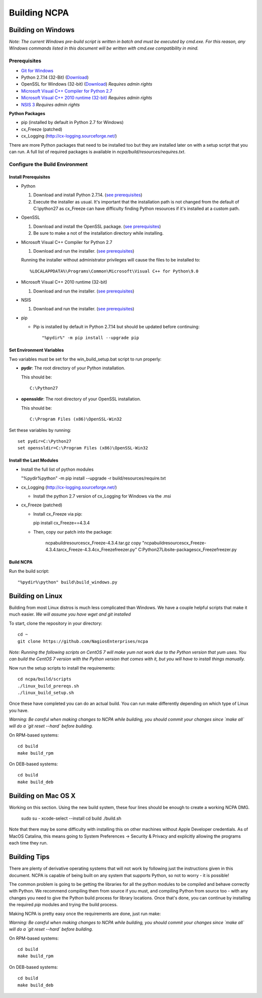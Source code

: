 =============
Building NCPA
=============

Building on Windows
===================

*Note: The current Windows pre-build script is written in batch and
must be executed by cmd.exe. For this reason, any Windows commands
listed in this document will be written with cmd.exe compatibility
in mind.*

Prerequisites
-------------

* `Git for Windows <https://git-scm.com/download/win>`_
* Python 2.7.14 (32-Bit) (`Download <https://www.python.org/downloads/release/python-2714/>`_)
* OpenSSL for Windows (32-bit) (`Download <https://slproweb.com/download/Win32OpenSSL-1_1_1a.exe>`_) *Requires admin rights*
* `Microsoft Visual C++ Compiler for Python 2.7 <http://aka.ms/vcpython27>`_
* `Microsoft Visual C++ 2010 runtime (32-bit) <http://www.microsoft.com/en-us/download/details.aspx?id=8328>`_ *Requires admin rights*
* `NSIS 3 <http://nsis.sourceforge.net/Download>`_ *Requires admin rights*

**Python Packages**

* pip (installed by default in Python 2.7 for Windows)
* cx_Freeze (patched)
* cx_Logging (http://cx-logging.sourceforge.net/)

There are more Python packages that need to be installed too but they are installed later on with a setup script that you can run. A full list of required packages is available in `ncpa/build/resources/requires.txt`.

Configure the Build Environment
-------------------------------

Install Prerequisites
~~~~~~~~~~~~~~~~~~~~~

* Python

  1. Download and install Python 2.7.14. (`see prerequisites <https://github.com/NagiosEnterprises/ncpa/blob/master/BUILDING.rst#prerequisites>`_)
  2. Execute the installer as usual. It's important that the
     installation path is not changed from the default of
     C:\\python27 as cx_Freeze can have difficulty finding
     Python resources if it's installed at a custom path.

* OpenSSL

  1. Download and install the OpenSSL package. (`see prerequisites <https://github.com/NagiosEnterprises/ncpa/blob/master/BUILDING.rst#prerequisites>`_)
  2. Be sure to make a not of the installation directory while installing.

* Microsoft Visual C++ Compiler for Python 2.7

  1. Download and run the installer. (`see prerequisites <https://github.com/NagiosEnterprises/ncpa/blob/master/BUILDING.rst#prerequisites>`_)

  Running the installer without administrator privileges will
  cause the files to be installed to::
  
  %LOCALAPPDATA%\Programs\Common\Microsoft\Visual C++ for Python\9.0

* Microsoft Visual C++ 2010 runtime (32-bit)
  
  1. Download and run the installer. (`see prerequisites <https://github.com/NagiosEnterprises/ncpa/blob/master/BUILDING.rst#prerequisites>`_)

* NSIS

  1. Download and run the installer. (`see prerequisites <https://github.com/NagiosEnterprises/ncpa/blob/master/BUILDING.rst#prerequisites>`_)

* pip
  
  * Pip is installed by default in Python 2.7.14 but should be updated before continuing::

      "%pydir%" -m pip install --upgrade pip
	  
Set Environment Variables
~~~~~~~~~~~~~~~~~~~~~~~~~
Two variables must be set for the win_build_setup.bat script to run properly:

* **pydir**: The root directory of your Python installation.

  This should be::
  
    C:\Python27

* **openssldir**: The root directory of your OpenSSL installation.
  
  This should be::
  
    C:\Program Files (x86)\OpenSSL-Win32

Set these variables by running::

  set pydir=C:\Python27
  set openssldir=C:\Program Files (x86)\OpenSSL-Win32

Install the Last Modules
~~~~~~~~~~~~~~~~~~~~~~~~

* Install the full list of python modules
	
  "%pydir%\python" -m pip install --upgrade -r build/resources/require.txt

* cx_Logging (http://cx-logging.sourceforge.net/)

  * Install the python 2.7 version of cx_Logging for Windows via the .msi

* cx_Freeze (patched)

  * Install cx_Freeze via pip:

    pip install cx_Freeze==4.3.4

  * Then, copy our patch into the package:
  
      ncpa\build\resources\cx_Freeze-4.3.4.tar.gz
      copy "ncpa\build\resources\cx_Freeze-4.3.4.tar\cx_Freeze-4.3.4\cx_Freeze\freezer.py" C:\Python27\Lib\site-packages\cx_Freeze\freezer.py

Build NCPA
~~~~~~~~~~

Run the build script::

  "%pydir%\python" build\build_windows.py


Building on Linux
=================

Building from most Linux distros is much less complicated than Windows. We have a
couple helpful scripts that make it much easier. *We will assume you have wget and git installed*

To start, clone the repository in your directory::

  cd ~
  git clone https://github.com/NagiosEnterprises/ncpa

*Note: Running the following scripts on CentOS 7 will make yum not work due to the
Python version that yum uses. You can build the CentOS 7 version with the Python version
that comes with it, but you will have to install things manually.*

Now run the setup scripts to install the requirements::

  cd ncpa/build/scripts
  ./linux_build_prereqs.sh
  ./linux_build_setup.sh

Once these have completed you can do an actual build. You can run make differently depending
on which type of Linux you have.

*Warning: Be careful when making changes to NCPA while building, you should commit your
changes since `make all` will do a `git reset --hard` before building.*

On RPM-based systems::

  cd build
  make build_rpm

On DEB-based systems::

  cd build
  make build_deb


Building on Mac OS X
====================

Working on this section. Using the new build system, these four lines should be enough
to create a working NCPA DMG.

    sudo su -
    xcode-select --install
    cd build
    ./build.sh

Note that there may be some difficulty with installing this on other machines without
Apple Developer credentials. As of MacOS Catalina, this means going to 
System Preferences -> Security & Privacy and explicitly allowing the programs each time
they run.

Building Tips
=============

There are plenty of derivative operating systems that will not work by following just
the instructions given in this document. NCPA is capable of being built on any system
that supports Python, so not to worry - it is possible!

The common problem is going to be getting the libraries for all the python modules
to be compiled and behave correctly with Python. We recommend compiling them from
source if you must, and compiling Python from source too - with any changes you need
to give the Python build process for library locations. Once that's done, you can
continue by installing the required `pip` modules and trying the build process.

Making NCPA is pretty easy once the requirements are done, just run make:

*Warning: Be careful when making changes to NCPA while building, you should commit your
changes since `make all` will do a `git reset --hard` before building.*

On RPM-based systems::

  cd build
  make build_rpm

On DEB-based systems::

  cd build
  make build_deb
